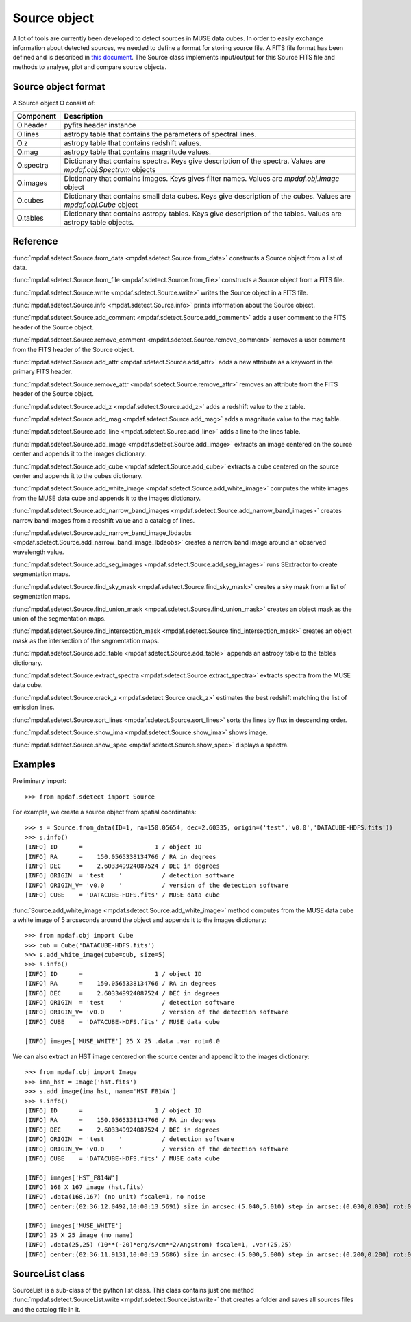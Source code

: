 Source object
*************

A lot of tools are currently been developed to detect sources in MUSE data
cubes.  In order to easily exchange information about detected sources, we
needed to define a format for storing source file.  A FITS file format has been
defined and is described in `this document
<http://urania1.univ-lyon1.fr/mpdaf/attachment/wiki/WikiCoreLib/SourceICD.pdf>`_.
The Source class implements input/output for this Source FITS file and methods
to analyse, plot and compare source objects.


Source object format
====================

A Source object O consist of:

+-----------+---------------------------------------------------------------+
| Component | Description                                                   |
+===========+===============================================================+
| O.header  | pyfits header instance                                        |
+-----------+---------------------------------------------------------------+
| O.lines   | astropy table that contains the parameters of spectral lines. |
+-----------+---------------------------------------------------------------+
| O.z       | astropy table that contains redshift values.                  |
+-----------+---------------------------------------------------------------+
| O.mag     | astropy table that contains magnitude values.                 |
+-----------+---------------------------------------------------------------+
| O.spectra | Dictionary that contains spectra.                             |
|           | Keys give description of the spectra.                         |
|           | Values are `mpdaf.obj.Spectrum` objects                       |
+-----------+---------------------------------------------------------------+
| O.images  | Dictionary that contains images.                              |
|           | Keys gives filter names.                                      |
|           | Values are `mpdaf.obj.Image` object                           |
+-----------+---------------------------------------------------------------+
| O.cubes   | Dictionary that contains small data cubes.                    |
|           | Keys give description of the cubes.                           |
|           | Values are `mpdaf.obj.Cube` object                            |
+-----------+---------------------------------------------------------------+
| O.tables  | Dictionary that contains astropy tables.                      |
|           | Keys give description of the tables.                          |
|           | Values are astropy table objects.                             |
+-----------+---------------------------------------------------------------+


Reference
=========

:func:`mpdaf.sdetect.Source.from_data <mpdaf.sdetect.Source.from_data>` constructs a Source object from a list of data.

:func:`mpdaf.sdetect.Source.from_file <mpdaf.sdetect.Source.from_file>` constructs a Source object from a FITS file.

:func:`mpdaf.sdetect.Source.write <mpdaf.sdetect.Source.write>` writes the Source object in a FITS file.

:func:`mpdaf.sdetect.Source.info <mpdaf.sdetect.Source.info>` prints information about the Source object.

:func:`mpdaf.sdetect.Source.add_comment <mpdaf.sdetect.Source.add_comment>` adds a user comment to the FITS header of the Source object.

:func:`mpdaf.sdetect.Source.remove_comment <mpdaf.sdetect.Source.remove_comment>` removes a user comment from the FITS header of the Source object.

:func:`mpdaf.sdetect.Source.add_attr <mpdaf.sdetect.Source.add_attr>` adds a new attribute as a keyword in the primary FITS header.

:func:`mpdaf.sdetect.Source.remove_attr <mpdaf.sdetect.Source.remove_attr>` removes an attribute from the FITS header of the Source object.

:func:`mpdaf.sdetect.Source.add_z <mpdaf.sdetect.Source.add_z>` adds a redshift value to the z table.

:func:`mpdaf.sdetect.Source.add_mag <mpdaf.sdetect.Source.add_mag>` adds a magnitude value to the mag table.

:func:`mpdaf.sdetect.Source.add_line <mpdaf.sdetect.Source.add_line>` adds a line to the lines table.

:func:`mpdaf.sdetect.Source.add_image <mpdaf.sdetect.Source.add_image>` extracts an image centered on the source center and appends it to the images dictionary.

:func:`mpdaf.sdetect.Source.add_cube <mpdaf.sdetect.Source.add_cube>` extracts a cube centered on the source center and appends it to the cubes dictionary.

:func:`mpdaf.sdetect.Source.add_white_image <mpdaf.sdetect.Source.add_white_image>` computes the white images from the MUSE data cube and appends it to the images dictionary.

:func:`mpdaf.sdetect.Source.add_narrow_band_images <mpdaf.sdetect.Source.add_narrow_band_images>` creates narrow band images from a redshift value and a catalog of lines.

:func:`mpdaf.sdetect.Source.add_narrow_band_image_lbdaobs <mpdaf.sdetect.Source.add_narrow_band_image_lbdaobs>` creates a narrow band image around an observed wavelength value.

:func:`mpdaf.sdetect.Source.add_seg_images <mpdaf.sdetect.Source.add_seg_images>` runs SExtractor to create segmentation maps.

:func:`mpdaf.sdetect.Source.find_sky_mask <mpdaf.sdetect.Source.find_sky_mask>` creates a sky mask from a list of segmentation maps.

:func:`mpdaf.sdetect.Source.find_union_mask <mpdaf.sdetect.Source.find_union_mask>` creates an object mask as the union of the segmentation maps.

:func:`mpdaf.sdetect.Source.find_intersection_mask <mpdaf.sdetect.Source.find_intersection_mask>` creates an object mask as the intersection of the segmentation maps.

:func:`mpdaf.sdetect.Source.add_table <mpdaf.sdetect.Source.add_table>` appends an astropy table to the tables dictionary.

:func:`mpdaf.sdetect.Source.extract_spectra <mpdaf.sdetect.Source.extract_spectra>` extracts spectra from the MUSE data cube.

:func:`mpdaf.sdetect.Source.crack_z <mpdaf.sdetect.Source.crack_z>` estimates the best redshift matching the list of emission lines.

:func:`mpdaf.sdetect.Source.sort_lines <mpdaf.sdetect.Source.sort_lines>` sorts the lines by flux in descending order.

:func:`mpdaf.sdetect.Source.show_ima <mpdaf.sdetect.Source.show_ima>` shows image.

:func:`mpdaf.sdetect.Source.show_spec <mpdaf.sdetect.Source.show_spec>` displays a spectra.


Examples
========

Preliminary import::

 >>> from mpdaf.sdetect import Source

For example, we create a source object from spatial coordinates::

 >>> s = Source.from_data(ID=1, ra=150.05654, dec=2.60335, origin=('test','v0.0','DATACUBE-HDFS.fits'))
 >>> s.info()
 [INFO] ID      =                    1 / object ID
 [INFO] RA      =    150.0565338134766 / RA in degrees
 [INFO] DEC     =    2.603349924087524 / DEC in degrees
 [INFO] ORIGIN  = 'test    '           / detection software
 [INFO] ORIGIN_V= 'v0.0    '           / version of the detection software
 [INFO] CUBE    = 'DATACUBE-HDFS.fits' / MUSE data cube

:func:`Source.add_white_image <mpdaf.sdetect.Source.add_white_image>` method computes from the MUSE data cube a white image of 5 arcseconds around the object and appends it to the images dictionary::

 >>> from mpdaf.obj import Cube
 >>> cub = Cube('DATACUBE-HDFS.fits')
 >>> s.add_white_image(cube=cub, size=5)
 >>> s.info()
 [INFO] ID      =                    1 / object ID
 [INFO] RA      =    150.0565338134766 / RA in degrees
 [INFO] DEC     =    2.603349924087524 / DEC in degrees
 [INFO] ORIGIN  = 'test    '           / detection software
 [INFO] ORIGIN_V= 'v0.0    '           / version of the detection software
 [INFO] CUBE    = 'DATACUBE-HDFS.fits' / MUSE data cube

 [INFO] images['MUSE_WHITE'] 25 X 25 .data .var rot=0.0

We can also extract an HST image centered on the source center and append it to the images dictionary::

 >>> from mpdaf.obj import Image
 >>> ima_hst = Image('hst.fits')
 >>> s.add_image(ima_hst, name='HST_F814W')
 >>> s.info()
 [INFO] ID      =                    1 / object ID
 [INFO] RA      =    150.0565338134766 / RA in degrees
 [INFO] DEC     =    2.603349924087524 / DEC in degrees
 [INFO] ORIGIN  = 'test    '           / detection software
 [INFO] ORIGIN_V= 'v0.0    '           / version of the detection software
 [INFO] CUBE    = 'DATACUBE-HDFS.fits' / MUSE data cube

 [INFO] images['HST_F814W']
 [INFO] 168 X 167 image (hst.fits)
 [INFO] .data(168,167) (no unit) fscale=1, no noise
 [INFO] center:(02:36:12.0492,10:00:13.5691) size in arcsec:(5.040,5.010) step in arcsec:(0.030,0.030) rot:0.0

 [INFO] images['MUSE_WHITE']
 [INFO] 25 X 25 image (no name)
 [INFO] .data(25,25) (10**(-20)*erg/s/cm**2/Angstrom) fscale=1, .var(25,25)
 [INFO] center:(02:36:11.9131,10:00:13.5686) size in arcsec:(5.000,5.000) step in arcsec:(0.200,0.200) rot:0.0



SourceList class
================

SourceList is a sub-class of the python list class.  This class contains just
one method :func:`mpdaf.sdetect.SourceList.write
<mpdaf.sdetect.SourceList.write>` that creates a folder and saves all sources
files and the catalog file in it.
